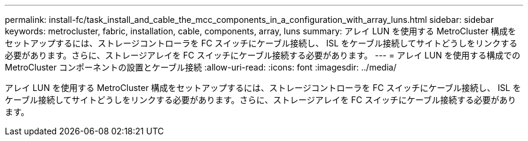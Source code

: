 ---
permalink: install-fc/task_install_and_cable_the_mcc_components_in_a_configuration_with_array_luns.html 
sidebar: sidebar 
keywords: metrocluster, fabric, installation, cable, components, array, luns 
summary: アレイ LUN を使用する MetroCluster 構成をセットアップするには、ストレージコントローラを FC スイッチにケーブル接続し、 ISL をケーブル接続してサイトどうしをリンクする必要があります。さらに、ストレージアレイを FC スイッチにケーブル接続する必要があります。 
---
= アレイ LUN を使用する構成での MetroCluster コンポーネントの設置とケーブル接続
:allow-uri-read: 
:icons: font
:imagesdir: ../media/


[role="lead"]
アレイ LUN を使用する MetroCluster 構成をセットアップするには、ストレージコントローラを FC スイッチにケーブル接続し、 ISL をケーブル接続してサイトどうしをリンクする必要があります。さらに、ストレージアレイを FC スイッチにケーブル接続する必要があります。

